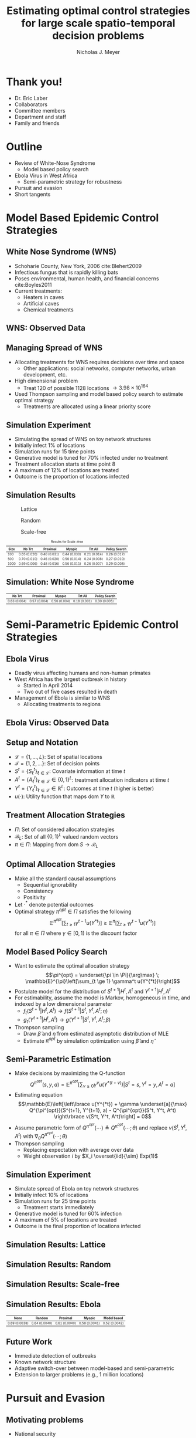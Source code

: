 #+title: Estimating optimal control strategies for large scale spatio-temporal decision problems
#+author: Nicholas J. Meyer

#+STARTUP: showeverything

#+REVEAL_ROOT: ../libs/reveal-js

#+REVEAL_THEME: simple

#+REVEAL_EXTRA_CSS: customize_theme.css

# #+REVEAL_EXTRA_JS: {src: './bodymovin.js'}, {src: './anim_svg.js'}

#+OPTIONS: toc:nil num:nil timestamp:nil

#+REVEAL_TRANS: none

#+BIBLIOGRAPHY: ./sources.bib

* Thank you!
  - Dr. Eric Laber
  - Collaborators
  - Committee members
  - Department and staff
  - Family and friends


* Outline
  - Review of White-Nose Syndrome
    - Model based policy search
  - Ebola Virus in West Africa
    - Semi-parametric strategy for robustness
  - Pursuit and evasion
  - Short tangents


* Model Based Epidemic Control Strategies
  :PROPERTIES:
  :HTML_CONTAINER_CLASS: centered-title
  :END:


** White Nose Syndrome (WNS)
  #+REVEAL_HTML: <div class="columns">

  #+REVEAL_HTML: <div class="column">
  - Schoharie County, New York, 2006 cite:Blehert2009
  - Infectious fungus that is rapidly killing bats
  - Poses environmental, human health, and financial concerns
    cite:Boyles2011
  - Current treatments:
    - Heaters in caves
    - Artificial caves
    - Chemical treatments

  #+REVEAL_HTML: </div>

  #+REVEAL_HTML: <div class="column">
  [[./figures/wnsPhoto.jpg]]
  #+REVEAL_HTML: </div>

  #+REVEAL_HTML: </div>


** WNS: Observed Data
   [[./figures/observed_infection_col.svg]]


** Managing Spread of WNS
   - Allocating treatments for WNS requires decisions over time and
     space
     - Other applications: social networks, computer networks, urban
       development, etc.
   - High dimensional problem
     - Treat 120 of possible 1128 locations \(\rightarrow 3.98 \times
       10^{164}\)
   - Used Thompson sampling and model based policy search to estimate
     optimal strategy
     - Treatments are allocated using a linear priority score


** Simulation Experiment
    - Simulating the spread of WNS on toy network structures
    - Initially infect 1% of locations
    - Simulation runs for 15 time points
    - Generative model is tuned for 70% infected under no treatment
    - Treatment allocation starts at time point 8
    - A maximum of 12% of locations are treated
    - Outcome is the proportion of locations infected


# ** Simulation: Grid Structure
#    #+REVEAL_HTML: <div class="columns">

#    #+REVEAL_HTML: <div class="column" style="padding: 0 0">
#    #+ATTR_HTML: :width 65%
#    [[./figures/grid_10x10.svg]]
#    #+REVEAL_HTML: </div>

#    #+REVEAL_HTML: <div class="column" style="padding: 0 0">
#    #+ATTR_HTML: :width 65%
#    [[./figures/grid_20x25.svg]]
#    #+REVEAL_HTML: </div>

#    #+REVEAL_HTML: <div class="column" style="padding: 0 0">
#    #+ATTR_HTML: :width 65%
#    [[./figures/grid_40x25.svg]]
#    #+REVEAL_HTML: </div>

#    #+REVEAL_HTML: </div>

#    #+ATTR_HTML: :style font-size:0.6em
#    | Size | No Trt       | Proximal     | Myopic       | Trt All      | Policy Search |
#    |------+--------------+--------------+--------------+--------------+---------------|
#    |  100 | 0.71 (0.018) | 0.38 (0.026) | 0.37 (0.024) | 0.18 (0.010) | 0.28 (0.016)  |
#    |  500 | 0.69 (0.011) | 0.41 (0.014) | 0.37 (0.015) | 0.18 (0.006) | 0.27 (0.011)  |
#    | 1000 | 0.70 (0.007) | 0.45 (0.010) | 0.45 (0.011) | 0.22 (0.005) | 0.29 (0.008)  |



# ** Simulation: Random Structure
#    #+REVEAL_HTML: <div class="columns">

#    #+REVEAL_HTML: <div class="column" style="padding: 0 0">
#    #+ATTR_HTML: :width 65%
#    [[./figures/random_100.svg]]
#    #+REVEAL_HTML: </div>

#    #+REVEAL_HTML: <div class="column" style="padding: 0 0">
#    #+ATTR_HTML: :width 65%
#    [[./figures/random_500.svg]]
#    #+REVEAL_HTML: </div>

#    #+REVEAL_HTML: <div class="column" style="padding: 0 0">
#    #+ATTR_HTML: :width 65%
#    [[./figures/random_1000.svg]]
#    #+REVEAL_HTML: </div>

#    #+REVEAL_HTML: </div>

#    #+ATTR_HTML: :style font-size:0.6em
#    | Size | No Trt       | Proximal     | Myopic       | Trt All      | Policy Search |
#    |------+--------------+--------------+--------------+--------------+---------------|
#    |  100 | 0.72 (0.021) | 0.30 (0.021) | 0.38 (0.027) | 0.21 (0.012) | 0.29 (0.017)  |
#    |  500 | 0.68 (0.009) | 0.24 (0.007) | 0.32 (0.009) | 0.22 (0.004) | 0.22 (0.005)  |
#    | 1000 | 0.69 (0.008) | 0.24 (0.007) | 0.32 (0.009) | 0.20 (0.003) | 0.21 (0.004)  |



** Simulation Results
   #+REVEAL_HTML: <div class="columns">

   #+REVEAL_HTML: <div class="column" style="padding: 0 0">
   #+CAPTION: Lattice
   #+ATTR_HTML: :width 65%
   [[./figures/grid_10x10.svg]]
   #+REVEAL_HTML: </div>

   #+REVEAL_HTML: <div class="column" style="padding: 0 0">
   #+CAPTION: Random
   #+ATTR_HTML: :width 65%
   [[./figures/random_100.svg]]
   #+REVEAL_HTML: </div>

   #+REVEAL_HTML: <div class="column" style="padding: 0 0">
   #+CAPTION: Scale-free
   #+ATTR_HTML: :width 65%
   [[./figures/barabasi_100.svg]]
   #+REVEAL_HTML: </div>

   #+REVEAL_HTML: </div>

   #+CAPTION: Results for Scale-free
   #+ATTR_HTML: :style font-size:0.6em
   | Size | No Trt       | Proximal     | Myopic       | Trt All      | Policy Search |
   |------+--------------+--------------+--------------+--------------+---------------|
   |  100 | 0.65 (0.026) | 0.40 (0.031) | 0.44 (0.030) | 0.21 (0.014) | 0.26 (0.017)  |
   |  500 | 0.70 (0.010) | 0.46 (0.020) | 0.56 (0.014) | 0.24 (0.008) | 0.27 (0.010)  |
   | 1000 | 0.69 (0.006) | 0.48 (0.016) | 0.56 (0.011) | 0.26 (0.007) | 0.29 (0.008)  |


** Simulation: White Nose Syndrome
   #+ATTR_HTML: :width 65%
   [[./figures/observed_infection_col.svg]]

   #+ATTR_HTML: :style font-size:0.6em
   | No Trt       | Proximal     | Myopic       | Trt All      | Policy Search |
   |--------------+--------------+--------------+--------------+---------------|
   | 0.63 (0.004) | 0.57 (0.004) | 0.56 (0.004) | 0.18 (0.001) | 0.30 (0.005)  |


* Semi-Parametric Epidemic Control Strategies
  :PROPERTIES:
  :HTML_CONTAINER_CLASS: centered-title
  :END:


** Ebola Virus
   - Deadly virus affecting humans and non-human primates
   - West Africa has the largest outbreak in history
     - Started in April 2014
     - Two out of five cases resulted in death
   - Management of Ebola is similar to WNS
     - Allocating treatments to regions


** Ebola Virus: Observed Data
  #+ATTR_HTML: :width 75%
  [[./figures/ebola_obs_outbreaks.svg]]


** Setup and Notation
   - \(\mathcal{L} = \lbrace 1, \ldots, L \rbrace\): Set of spatial
     locations
   - \(\mathcal{T} = \lbrace 1, 2, \ldots \rbrace\): Set of decision
     points
   - \(S^t = \lbrace S^t_\ell \rbrace_{\ell \in \mathcal{L}}\):
     Covariate information at time \(t\)
   - \(A^t = \lbrace A^t_\ell \rbrace_{\ell \in \mathcal{L}} \in
     \lbrace 0, 1 \rbrace^L\): treatment allocation indicators at time
     \(t\)
   - \(Y^t = \lbrace Y^t_\ell \rbrace_{\ell \in \mathcal{L}} \in
     \mathbb{R}^L\): Outcomes at time \(t\) (higher is better)
   - \(u(\cdot)\): Utility function that maps \(\text{dom} \; Y\) to
     \(\mathbb{R}\)


** Treatment Allocation Strategies
   - \(\Pi\): Set of considered allocation strategies
   - \(\mathcal{B}_L\): Set of all \(\lbrace 0, 1\rbrace^L\) valued
     random vectors
   - \(\pi\in\Pi\): Mapping from \(\text{dom} \; S \rightarrow
     \mathcal{B}_L\)


** Optimal Allocation Strategies
   - Make all the standard causal assumptions
     - Sequential ignorability
     - Consistency
     - Positivity
   - Let \(\cdot^*\) denote potential outcomes
   - Optimal strategy \(\pi^{opt} \in \Pi\) satisfies the following
     \[\mathbb{E}^{\pi^{opt}}\left[\sum_{t \ge 1} \gamma^{t-1}
     u(Y^{*t})\right] \ge \mathbb{E}^{\pi}\left[\sum_{t \ge 1}
     \gamma^{t-1} u(Y^{*t})\right]\] for all \(\pi \in \Pi\) where
     \(\gamma \in [0,1)\) is the discount factor


** Model Based Policy Search
   - Want to estimate the optimal allocation strategy \[\pi^{opt} =
     \underset{\pi \in \Pi}{\arg\max} \; \mathbb{E}^{\pi}\left[\sum_{t
     \ge 1} \gamma^t u(Y^{*t})\right]\]
   - Postulate model for the distribution of \(S^{t+1} | H^t, A^t\)
     and \(Y^{t+1} | H^t, A^t\)
   - For estimability, assume the model is Markov, homogeneous in
     time, and indexed by a low dimensional parameter
     - \(f_t(S^{t+1} | H^t, A^t) \rightarrow f(S^{t+1} | S^t, Y^t,
       A^t; \eta)\)
     - \(g_t(Y^{t+1} | H^t, A^t) \rightarrow g(Y^{t+1} | S^t, Y^t,
       A^t; \beta)\)
   - Thompson sampling
     - Draw \(\widetilde{\beta}\) and \(\widetilde{\eta}\) from estimated
       asymptotic distribution of MLE
     - Estimate \(\pi^{opt}\) by simulation optimization using
       \(\widetilde{\beta}\) and \(\widetilde{\eta}\)


** Semi-Parametric Estimation
   - Make decisions by maximizing the Q-function \[Q^{\pi^{opt}}(s, y,
     a) = \mathbb{E}^{\pi^{opt}}\left[\sum_{v \ge 0} \gamma^{v}
     u(Y^{*(t+v)}) \bigg | S^t = s, Y^t = y, A^t = a\right]\]
   - Estimating equation
     \[\mathbb{E}\left[\left\lbrace u(Y^{*t}) + \gamma \underset{a}{\max}
     Q^{\pi^{opt}}(S^{t+1}, Y^{t+1}, a) - Q^{\pi^{opt}}(S^t, Y^t, A^t)
     \right\rbrace v(S^t, Y^t, A^t)\right] = 0\]
   - Assume parametric form of \(Q^{\pi^{opt}}(\cdots) \triangleq
     Q^{\pi^{opt}}(\cdots; \theta)\) and replace \(v(S^t, Y^t, A^t)\)
     with \(\nabla_\theta Q^{\pi^{opt}}(\cdots; \theta)\)
   - Thompson sampling
     - Replacing expectation with average over data
     - Weight observation \(i\) by \(X_i \overset{iid}{\sim} Exp(1)\)


** Simulation Experiment
   - Simulate spread of Ebola on toy network structures
   - Initially infect 10% of locations
   - Simulation runs for 25 time points
     - Treatment starts immediately
   - Generative model is tuned for 60% infection
   - A maximum of 5% of locations are treated
   - Outcome is the final proportion of locations infected


** Simulation Results: Lattice
   #+REVEAL_HTML: <div class="columns">

   #+REVEAL_HTML: <div class="column" style="padding: 0 0">
   #+ATTR_HTML: :width 65%
   [[./figures/grid_10x10.svg]]
   #+REVEAL_HTML: </div>

   #+REVEAL_HTML: <div class="column" style="padding: 0 0">
   #+ATTR_HTML: :width 65%
   [[./figures/grid_20x25.svg]]
   #+REVEAL_HTML: </div>

   #+REVEAL_HTML: <div class="column" style="padding: 0 0">
   #+ATTR_HTML: :width 65%
   [[./figures/grid_40x25.svg]]
   #+REVEAL_HTML: </div>

   #+REVEAL_HTML: </div>

   [[./figures/toy_sim_results_grid.svg]]


** Simulation Results: Random
   #+REVEAL_HTML: <div class="columns">

   #+REVEAL_HTML: <div class="column" style="padding: 0 0">
   #+ATTR_HTML: :width 65%
   [[./figures/random_100.svg]]
   #+REVEAL_HTML: </div>

   #+REVEAL_HTML: <div class="column" style="padding: 0 0">
   #+ATTR_HTML: :width 65%
   [[./figures/random_500.svg]]
   #+REVEAL_HTML: </div>

   #+REVEAL_HTML: <div class="column" style="padding: 0 0">
   #+ATTR_HTML: :width 65%
   [[./figures/random_1000.svg]]
   #+REVEAL_HTML: </div>

   #+REVEAL_HTML: </div>

   [[./figures/toy_sim_results_random.svg]]



** Simulation Results: Scale-free
   #+REVEAL_HTML: <div class="columns">

   #+REVEAL_HTML: <div class="column" style="padding: 0 0">
   #+ATTR_HTML: :width 65%
   [[./figures/barabasi_100.svg]]
   #+REVEAL_HTML: </div>

   #+REVEAL_HTML: <div class="column" style="padding: 0 0">
   #+ATTR_HTML: :width 65%
   [[./figures/barabasi_500.svg]]
   #+REVEAL_HTML: </div>

   #+REVEAL_HTML: <div class="column" style="padding: 0 0">
   #+ATTR_HTML: :width 65%
   [[./figures/barabasi_1000.svg]]
   #+REVEAL_HTML: </div>

   #+REVEAL_HTML: </div>

   [[./figures/toy_sim_results_barabasi.svg]]


** Simulation Results: Ebola
   #+ATTR_HTML: :width 65%
   [[./figures/ebola_obs_outbreaks.svg]]

   #+ATTR_HTML: :style font-size:0.6em
   | None            | Random          | Proximal        | Myopic          | Model based     |
   |-----------------+-----------------+-----------------+-----------------+-----------------|
   | 0.69 (0.0038)   | 0.64 (0.0040)   | 0.61 (0.0040)   | 0.58 (0.0041)   | 0.52 (0.0042)   |



** Future Work
   - Immediate detection of outbreaks
   - Known network structure
   - Adaptive switch-over between model-based and semi-parametric
   - Extension to larger problems (e.g., 1 million locations)


* Pursuit and Evasion
  :PROPERTIES:
  :HTML_CONTAINER_CLASS: centered-title
  :END:


** Motivating problems
  - National security
    - Domestic invasion
    - Search and destroy missions
  - Emergency response
    - Law enforcement responding to a fleeing suspect
  - Wildlife management
    - Tracking poachers of endangered animals


** Pursuit and Evasion
  - Formalize the search as evolving over a network of locations
  - All players move in discrete time
  - Possible objectives
    1. Evader tries to reach goal and pursuers try to stop the evader
    2. Pursuers try to catch evader and game continues until capture


** Pursuit and Evasion Demo
  [[./figures/animation.gif]]


** Game Setup
  - \(d\) pursuers
  - 1 evader
  - \(\lbrace 1, \ldots, L \rbrace\) nodes in the network
  - Order of events
    1. Pursuers gather and share state information
    2. Pursuers move to new locations
    3. Evader responds by moving to a new location
  - Game terminates when the evader has reached the goal or has been caught
    - The evader has been caught if adjacent to at least one pursuer
    - Finite time horizon


** Pursuers
  - *Goal*: Minimize expected time to capture
  - State information available to all pursuers at each time point
    - Locations of all pursuers
    - Indicator for whether or not evader has been caught
    - Information from informants and reliability of the source
      - Reliable, deceitful, noisy
    - Assume complete communication
  - New locations are restricted to a feasible set
    - E.g., can only move to adjacent locations
  - An action is a set of new locations for each agent


** Evader
  - *Goal*: Reach goal without being caught by pursuers
  - Only one evader
  - Movements restricted to feasible set (e.g., adjacent locations)


** Timeline
  [[./figures/timeline.png]]


** Player Strategies
  - Pursuers
    - Define \(H^t\) to be all current and past state information at
      time \(t\)
    - \(W^t\): Locations of all pursuers at time \(t\)
    - \(R^t\): Reward for the pursuers at time \(t\)
    - \(\pi = \lbrace \pi^0,\ldots,\pi^{T-1}\rbrace\): Strategy for
      all \(d\) pursuers
      - \(\pi^t\): Maps \(H^t\) to the set of feasible next locations
  - Evader:
    - \(\psi = \lbrace \psi^0, \ldots, \psi^{T-1}\rbrace\): Strategy
      for the evader
    - \(\psi^t\): Maps current location to the set of feasible next
      locations


** Optimal Pursuer Strategies
  - Value of the pursuer strategy \(\pi\) assuming evader follows
    \(\psi\) \[V(\pi; \psi) \triangleq \mathbb{E}^{\pi, \psi}\left(
    \sum_{t\ge 0} \gamma^t R^t\right) \] where \(\mathbb{E}^{\pi, \psi}\)
    denotes the expectation if pursuers follow \(\pi\) and the evader
    follows \(\psi\) and \(\gamma \in [0, 1)\) is the discount factor
  - Define \(J^t_\psi(\cdot | h^t)\) to be the posterior distribution
    of the evader's location given \(H^t = h^t\) and the evader is
    following \(\psi\)
  - For any \(\pi\) and \(\psi\), there exists a pursuer strategy
    \(\widetilde{\pi}\) depending on \(H^t\) through the current state
    and \(J^t_\psi(\cdot | H^t)\) such that \(V(\widetilde{\pi}, \psi)
    \ge V(\pi; \psi)\)


** Thompson Sampling
  [[./figures/thompson_sampling.png]]


** Estimating Optimal Pursuer Strategy

  - Q-function is a sufficient quantity for making optimal decisions
    \[Q^{*, \psi}(\boldsymbol{w}, \boldsymbol{J}, \boldsymbol{a}) = \mathbb{E}^{*,
    \psi}\left[\sum_{v\ge 0} \gamma^v R^{t + v} \bigg| \boldsymbol{W}^t =
    \boldsymbol{w}, \boldsymbol{J}^t = \boldsymbol{J},
    \boldsymbol{A}^t = \boldsymbol{a}\right]\]

  - Under the Markov assumption \[Q^{*, \psi}(\boldsymbol{w},
    \boldsymbol{J}, \boldsymbol{a}) = \mathbb{E}^{*, \psi}\left[R^t +
    \gamma \max_{\boldsymbol{a}'} Q^{*, \psi}(\boldsymbol{W}^{t+1},
    \boldsymbol{J}^{t+1}, \boldsymbol{a}') \bigg| \boldsymbol{W}^t =
    \boldsymbol{w}, \boldsymbol{J}^t = \boldsymbol{J},
    \boldsymbol{A}^t = \boldsymbol{a}\right]\]

  - Can write using a \(n\)-step roll out
    \[Q^{*, \psi}(\boldsymbol{w}, \boldsymbol{J}, \boldsymbol{a}) =
    \mathbb{E}^{*, \psi}\left[\sum_{v = 0}^{n-1} \gamma^v R^{t+v} +
    \gamma^n \max_{\boldsymbol{a}'} Q^{*,
    \psi}(\boldsymbol{W}^{t+n}, \boldsymbol{J}^{t+n}, \boldsymbol{a}')
    \bigg| \boldsymbol{W}^t = \boldsymbol{w}, \boldsymbol{J}^t =
    \boldsymbol{J}, \boldsymbol{A}^t = \boldsymbol{a}\right]\]


** Heuristic Strategy
  - Approximate Q-function using a heuristic strategy \[Q^{*,
    \psi}(\boldsymbol{w}, \boldsymbol{J}, \boldsymbol{a}) \approx
    \mathbb{E}^{*, \psi}\left[\sum_{v = 0}^{n-1} \gamma^v R^{t+v} +
    \gamma^{n} \max_{\boldsymbol{a}'} Q^{\pi_H,
    \psi}(\boldsymbol{W}^{t+n}, \boldsymbol{J}^{t+n}, \boldsymbol{a}')
    \bigg| \boldsymbol{W}^t = \boldsymbol{w}, \boldsymbol{J}^t =
    \boldsymbol{J}, \boldsymbol{A}^t = \boldsymbol{a}\right]\]

  - Heuristic strategy \(\pi_H\) is a variant of the /global-max/
    strategy
    - Find locations of the posterior with highest coverage
    - Select actions that move the pursuers closest to these locations


** Simulation Experiment Setup
  #+REVEAL_HTML: <div class="columns">

  #+REVEAL_HTML: <div class="column" style="padding: 1em 0">
  - Number of pursuers: 1, 2, 3
  - Number of steps before heuristic: 0, 1, 2
  - Evader is following a random walk indexed by goal and drift
  - Game ends when evader reaches the goal state or has been caught
  - 50 replications
  #+REVEAL_HTML: </div>

  #+REVEAL_HTML: <div class="column">
  [[./figures/sim_setup.png]]
  #+REVEAL_HTML: </div>

  #+REVEAL_HTML: </div>


** Simulation Experiment Results
  #+attr_html: :width 55%
  [[./figures/prob_capture.png]]


** Future Work
  - Estimate prior over evader behaviors using Nash process prior
  - Intelligent evader that adapts over time
  - Prioritization of capture zones
  - Incorporate additional actions besides movement


* References
  bibliography:./sources.bib


* Final Slide
  :PROPERTIES:
  :HTML_CONTAINER_CLASS: final-slide
  :END:
  #+REVEAL_HTML: <div style="text-align: center; padding: 15%">
  Thank you for listening!

  Questions?
  #+REVEAL_HTML: </div>
